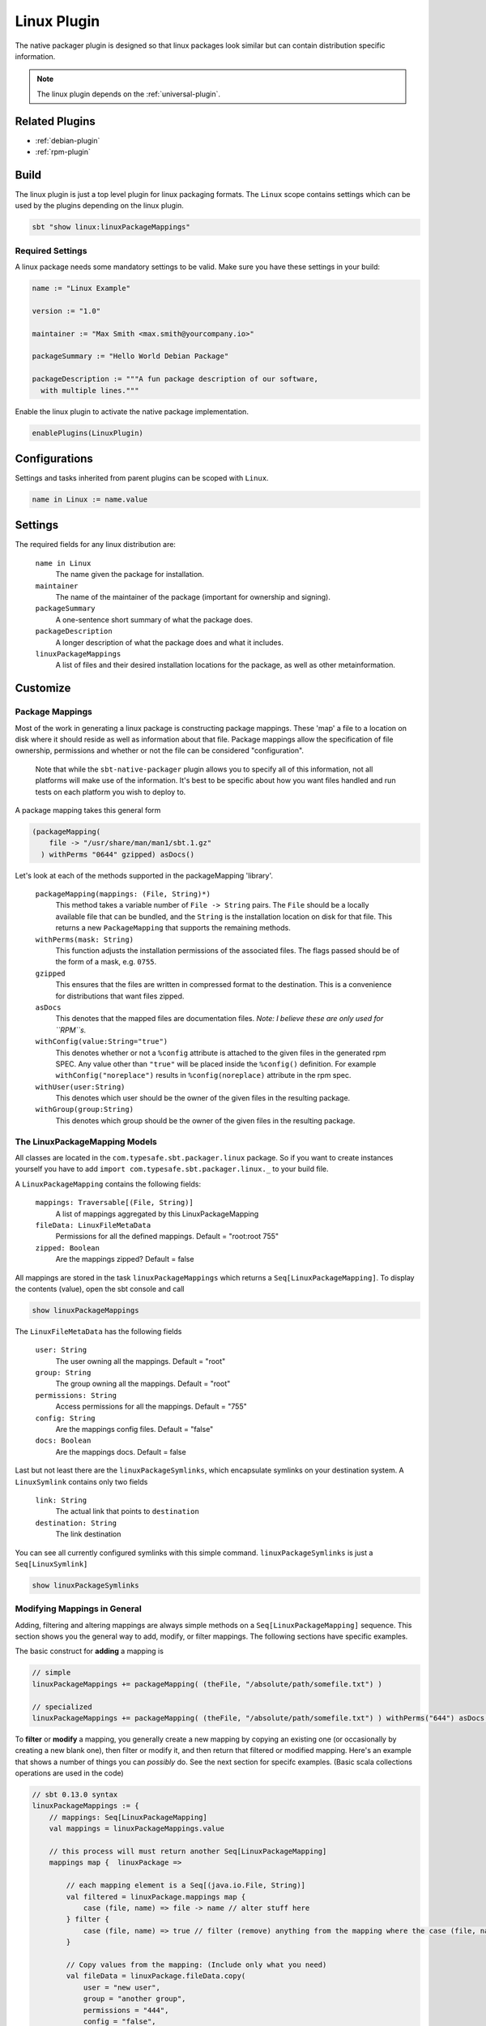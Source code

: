 .. _linux-plugin:

Linux Plugin
============

The native packager plugin is designed so that linux packages look similar but can contain distribution specific information.

.. note:: The linux plugin depends on the :ref:`universal-plugin`.

Related Plugins
---------------

- :ref:`debian-plugin`
- :ref:`rpm-plugin`


Build
-----

The linux plugin is just a top level plugin for linux packaging formats.
The ``Linux`` scope contains settings which can be used by the plugins
depending on the linux plugin.


.. code-block:: bash

  sbt "show linux:linuxPackageMappings"

Required Settings
~~~~~~~~~~~~~~~~~

A linux package needs some mandatory settings to be valid. Make sure
you have these settings in your build:

.. code-block:: scala

    name := "Linux Example"

    version := "1.0"

    maintainer := "Max Smith <max.smith@yourcompany.io>"

    packageSummary := "Hello World Debian Package"

    packageDescription := """A fun package description of our software,
      with multiple lines."""


Enable the linux plugin to activate the native package implementation.

.. code-block:: scala

  enablePlugins(LinuxPlugin)



Configurations
--------------

Settings and tasks inherited from parent plugins can be scoped with ``Linux``.

.. code-block:: scala

  name in Linux := name.value

Settings
--------
The required fields for any linux distribution are:

  ``name in Linux``
    The name given the package for installation.

  ``maintainer``
    The name of the maintainer of the package (important for ownership and signing).

  ``packageSummary``
    A one-sentence short summary of what the package does.

  ``packageDescription``
    A longer description of what the package does and what it includes.

  ``linuxPackageMappings``
    A list of files and their desired installation locations for the package, as well as other metainformation.


Customize
---------

Package Mappings
~~~~~~~~~~~~~~~~

Most of the work in generating a linux package is constructing package mappings.  These 'map' a file to a location on disk where it should
reside as well as information about that file. Package mappings allow the specification of file ownership, permissions and whether or not
the file can be considered "configuration".

  Note that while the ``sbt-native-packager`` plugin allows you to specify all of this information, not all platforms will make use of the
  information.  It's best to be specific about how you want files handled and run tests on each platform you wish to deploy to.

A package mapping takes this general form

.. code-block:: scala

    (packageMapping(
        file -> "/usr/share/man/man1/sbt.1.gz"
      ) withPerms "0644" gzipped) asDocs()



Let's look at each of the methods supported in the packageMapping 'library'.


  ``packageMapping(mappings: (File, String)*)``
    This method takes a variable number of ``File -> String`` pairs.  The ``File`` should be a locally available file that can be bundled,
    and the ``String`` is the installation location on disk for that file.  This returns a new ``PackageMapping`` that supports the remaining methods.

  ``withPerms(mask: String)``
    This function adjusts the installation permissions of the associated files.  The flags passed should be of the form of a mask, e.g. ``0755``.

  ``gzipped``
    This ensures that the files are written in compressed format to the destination.  This is a convenience for distributions that want files zipped.

  ``asDocs``
    This denotes that the mapped files are documentation files.  *Note: I believe these are only used for ``RPM``s.*

  ``withConfig(value:String="true")``
    This denotes whether or not a ``%config`` attribute is attached to the given files in the generated rpm SPEC.  Any value other than ``"true"`` will be
    placed inside the ``%config()`` definition.  For example ``withConfig("noreplace")`` results in ``%config(noreplace)`` attribute in the rpm spec.

  ``withUser(user:String)``
    This denotes which user should be the owner of the given files in the resulting package.

  ``withGroup(group:String)``
    This denotes which group should be the owner of the given files in the resulting package.



The LinuxPackageMapping Models
~~~~~~~~~~~~~~~~~~~~~~~~~~~~~~

All classes are located in the ``com.typesafe.sbt.packager.linux`` package. So if you want to create
instances yourself you have to add ``import com.typesafe.sbt.packager.linux._`` to your build file.

A ``LinuxPackageMapping`` contains the following fields:

  ``mappings: Traversable[(File, String)]``
    A list of mappings aggregated by this LinuxPackageMapping

  ``fileData: LinuxFileMetaData``
    Permissions for all the defined mappings. Default = "root:root 755"

  ``zipped: Boolean``
    Are the mappings zipped? Default = false

All mappings are stored in the task ``linuxPackageMappings`` which returns a ``Seq[LinuxPackageMapping]``. To display the contents (value),
open the sbt console and call

.. code-block:: bash

    show linuxPackageMappings


The ``LinuxFileMetaData`` has the following fields

  ``user: String``
    The user owning all the mappings. Default = "root"

  ``group: String``
    The group owning all the mappings. Default = "root"

  ``permissions: String``
    Access permissions for all the mappings. Default = "755"

  ``config: String``
    Are the mappings config files. Default = "false"

  ``docs: Boolean``
    Are the mappings docs. Default = false

Last but not least there are the ``linuxPackageSymlinks``, which encapsulate symlinks on your
destination system. A ``LinuxSymlink`` contains only  two fields

  ``link: String``
    The actual link that points to ``destination``

  ``destination: String``
    The link destination

You can see all currently configured symlinks with this simple command.
``linuxPackageSymlinks`` is just a ``Seq[LinuxSymlink]``

.. code-block:: bash

    show linuxPackageSymlinks


Modifying Mappings in General
~~~~~~~~~~~~~~~~~~~~~~~~~~~~~

Adding, filtering and altering mappings are always simple methods on a ``Seq[LinuxPackageMapping]`` sequence.
This section shows you the general way to add, modify, or filter mappings.  The following sections have specific examples.

The basic construct for **adding** a mapping is

.. code-block:: scala

    // simple
    linuxPackageMappings += packageMapping( (theFile, "/absolute/path/somefile.txt") )

    // specialized
    linuxPackageMappings += packageMapping( (theFile, "/absolute/path/somefile.txt") ) withPerms("644") asDocs()

To **filter** or **modify** a mapping, you generally create a new mapping by copying an existing one (or occasionally by creating a new blank one),
then filter or modify it, and then return that filtered or modified mapping.  Here's an example that shows a number of things you can *possibly* do.  See the next section for specifc examples.
(Basic scala collections operations are used in the code)

.. code-block:: scala

    // sbt 0.13.0 syntax
    linuxPackageMappings := {
        // mappings: Seq[LinuxPackageMapping]
        val mappings = linuxPackageMappings.value

        // this process will must return another Seq[LinuxPackageMapping]
        mappings map {  linuxPackage =>

            // each mapping element is a Seq[(java.io.File, String)]
            val filtered = linuxPackage.mappings map {
                case (file, name) => file -> name // alter stuff here
            } filter {
                case (file, name) => true // filter (remove) anything from the mapping where the case (file, name) => true  pattern is satisfied
            }

            // Copy values from the mapping: (Include only what you need)
            val fileData = linuxPackage.fileData.copy(
                user = "new user",
                group = "another group",
                permissions = "444",
                config = "false",
                docs = false
            )

            // returns a fresh LinuxPackageMapping based on the above
            linuxPackage.copy(
                mappings = filtered,
                fileData = fileData
            )
        } filter {
            linuxPackage => linuxPackage.mappings.nonEmpty // return all mappings that are nonEmpty (this filters out all empty linuxPackageMappings)
        }
    }

    // sbt 0.12.x syntax
    linuxPackageMappings <<= linuxPackageMappings map { mappings =>
        /* stuff. see above */
        mappings
    }

The ordering in which you apply the tasks is important.

Add Mappings
~~~~~~~~~~~~

To add an arbitrary file in your build path

.. code-block:: scala

    linuxPackageMappings += {
      val file = sourceDirectory.value / "resources" / "somefile.txt"
      packageMapping( (file, "/absolute/path/somefile.txt") )
    }

``linuxPackageMappings`` can be scoped to ``Rpm`` or ``Debian`` if you want to add mappings only for a single packaging type.

.. code-block:: scala

    linuxPackageMappings in Debian += {
      val file = sourceDirectory.value / "resources" / "debian-somefile.txt"
      packageMapping( (file, "/absolute/path/somefile.txt") )
    }

    linuxPackageMappings in Rpm += {
      val file = sourceDirectory.value / "resources" / "rpm-somefile.txt"
      packageMapping( (file, "/absolute/path/somefile.txt") )
    }


Filter/Remove Mappings
~~~~~~~~~~~~~~~~~~~~~~

If you want to remove some mappings you have to **filter** the current list of ``linuxPackageMappings``.
As ``linuxPackageMappings`` is a task, the order of your settings is important. Here are some examples
on how to filter mappings.

.. code-block:: scala

    // this is equal to
    // linuxPackageMappings <<= linuxPackageMappings map { mappings => /* stuff */ mappings }
    linuxPackageMappings := {
        // first get the current mappings. mapping is of type Seq[LinuxPackageMapping]
        val mappings = linuxPackageMappings.value
        // map over the mappings if you want to change them
        mappings map { mapping =>
            // we remove everything besides files that end with ".conf"
            val filtered = mapping.mappings filter {
                case (file, name) => name endsWith ".conf"
            }
            // now we copy the mapping but replace the mappings
            mapping.copy(mappings = filtered)
        } filter {
            // remove all LinuxPackageMapping instances that have to file mappings
            _.mappings.nonEmpty
        }
    }

Alter LinuxPackageMapping
~~~~~~~~~~~~~~~~~~~~~~~~~

To alter the permissions for all ``LinuxPackageMapping`` s that match a specific criteria:

.. code-block:: scala

    // Altering permissions for configs
    linuxPackageMappings := {
        val mappings = linuxPackageMappings.value
        // Changing the group for all configs
        mappings map {
            case linuxPackage if linuxPackage.fileData.config equals "true" =>
                // altering the group
                val newFileData = linuxPackage.fileData.copy(
                    group = "appdocs"
                )
                // altering the LinuxPackageMapping
                linuxPackage.copy(
                    fileData = newFileData
                )
            case linuxPackage => linuxPackage
        }
    }

Alter LinuxSymlinks
~~~~~~~~~~~~~~~~~~~

To alter the permissions for all ``LinuxPackageMapping`` s that match a specific criteria:

.. code-block:: scala

    // The same as linuxPackageMappings
    linuxPackageSymlinks := {
        val links = linuxPackageSymlinks.value

        links filter { /* remove stuff */ } map { /* change stuff */}
    }

Add Empty Directories
~~~~~~~~~~~~~~~~~~~~~

There is a special helper function that allows you to add empty directories to the package mappings. This might be
useful if the service needs some location to store files.

.. code-block:: scala

    // Add an empty folder to mappings
    linuxPackageMappings += packageTemplateMapping(s"/usr/share/${name.value}/lib/native")() withUser(name.value) withGroup(name.value)

Man Pages
~~~~~~~~~

There are many ways to document your projects, and many ways to expose them.  While the native packager places
no limit on WHAT is included in a package, there are some things which receive special treatment.

Specifically: linux man pages.

To create a linux man page for the application, let's create a ``src/linux/usr/share/man/man1/example-cli.1`` file

.. code-block:: bash


    .\" Process this file with
    .\" groff -man -Tascii example-cli.1
    .\"
    .TH EXAMPLE_CLI 1 "NOVEMBER 2011" Linux "User Manuals"
    .SH NAME
    example-cli \- Example CLI
    .SH SYNOPSIS
    .B example-cli [-h]

Notice the location of the file.  Any file under ``src/linux`` is automatically included,
relative to ``/``, in linux packages (deb, rpm).  That means the man file will **not** appear
in the universal package (confusing linux users).

Now that the man page is created, we can use a few tasks provided to view it in sbt.  Let's look in the sbt console

.. code-block:: bash

    sbt generateManPages

We can use this task to work on the man pages and ensure they'll look OK.  You can also directly use ``groff`` to view
changes in your man pages.

In addition to providing the means to view the man page, the native packager will also automatically ``gzip`` man pages
for the distribution.  The resulting man page is stored in ``/usr/share/man/man1/example-cli.1.gz`` in linux distributions.
